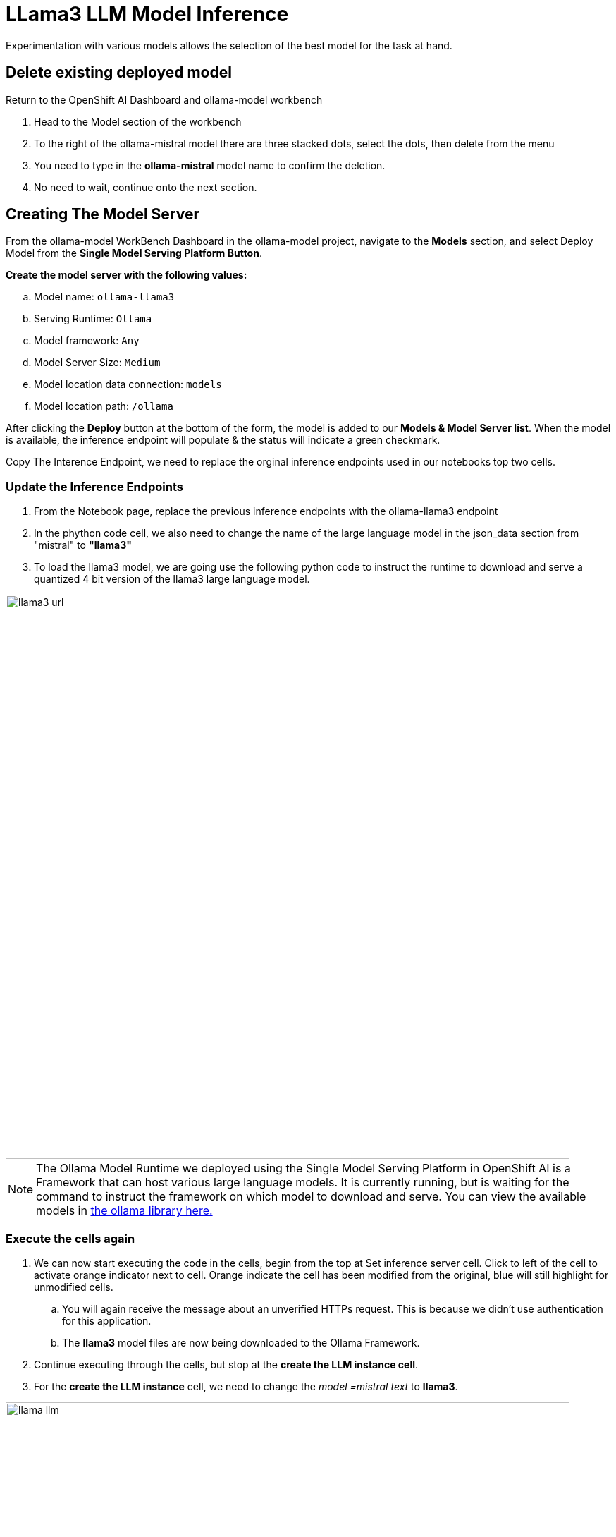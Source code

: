 = LLama3 LLM Model Inference

// video::llm_model_v.mp4[width=640]

Experimentation with various models allows the selection of the best model for the task at hand.

== Delete existing deployed model

Return to the OpenShift AI Dashboard and ollama-model workbench

 . Head to the Model section of the workbench

 . To the right of the ollama-mistral model there are three stacked dots, select the dots, then delete from the menu

 . You need to type in the *ollama-mistral* model name to confirm the deletion. 

 . No need to wait, continue onto the next section.

== Creating The Model Server

From the ollama-model WorkBench Dashboard in the ollama-model project, navigate to the **Models** section, and select Deploy Model from the **Single Model Serving Platform Button**.

*Create the model server with the following values:*


 .. Model name: `ollama-llama3`
 .. Serving Runtime: `Ollama`
 .. Model framework: `Any`
 .. Model Server Size: `Medium`
 .. Model location data connection: `models`
 .. Model location path: `/ollama`


After clicking the **Deploy** button at the bottom of the form, the model is added to our **Models & Model Server list**.  When the model is available, the inference endpoint will populate & the status will indicate a green checkmark.

Copy The Interence Endpoint, we need to replace the orginal inference endpoints used in our notebooks top two cells.

=== Update the Inference Endpoints

 . From the Notebook page, replace the previous inference endpoints with the ollama-llama3 endpoint

 . In the phython code cell, we also need to change the name of the large language model in the json_data section from "mistral" to *"llama3"* 

 . To load the llama3 model, we are going use the following python code to instruct the runtime to download and serve a quantized 4 bit version of the llama3 large language model.


image::llama3_url.png[width=800]


[NOTE]
The Ollama Model Runtime we deployed using the Single Model Serving Platform in OpenShift AI is a Framework that can host various large language models. It is currently running, but is waiting for the command to instruct the framework on which model to download and serve.  You can view the available models in https://ollama.com/library[the ollama library here.]


=== Execute the cells again 

 . We can now start executing the code in the cells, begin from the top at Set inference server cell.  Click to left of the cell to activate orange indicator next to cell.  Orange indicate the cell has been modified from the original, blue will still highlight for unmodified cells.

 .. You will again receive the message about an unverified HTTPs request. This is because we didn’t use authentication for this application. 

 .. The *llama3* model files are now being downloaded to the Ollama Framework.

 . Continue executing through the cells, but stop at the *create the LLM instance cell*.

 . For the  *create the LLM instance* cell, we need to change the _model =mistral text_ to *llama3*. 

image::llama_llm.png[width=800]
 



